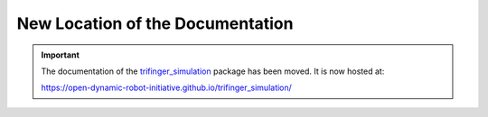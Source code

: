 *********************************
New Location of the Documentation
*********************************

.. important::

    The documentation of the trifinger_simulation_ package has been moved.  It
    is now hosted at:

    https://open-dynamic-robot-initiative.github.io/trifinger_simulation/


.. _trifinger_simulation: https://github.com/open-dynamic-robot-initiative/trifinger_simulation
